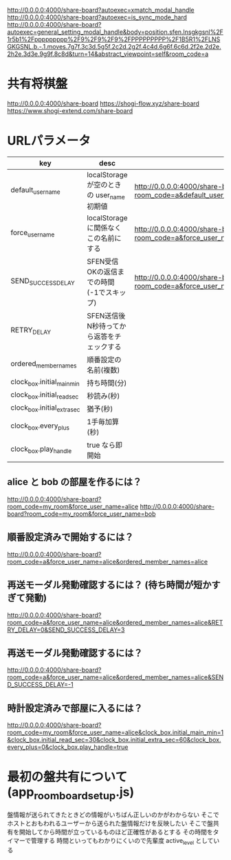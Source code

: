 http://0.0.0.0:4000/share-board?autoexec=xmatch_modal_handle
http://0.0.0.0:4000/share-board?autoexec=is_sync_mode_hard
http://0.0.0.0:4000/share-board?autoexec=general_setting_modal_handle&body=position.sfen.lnsgkgsnl%2F1r5b1%2Fppppppppp%2F9%2F9%2F9%2FPPPPPPPPP%2F1B5R1%2FLNSGKGSNL.b.-.1.moves.7g7f.3c3d.5g5f.2c2d.2g2f.4c4d.6g6f.6c6d.2f2e.2d2e.2h2e.3d3e.9g9f.8c8d&turn=14&abstract_viewpoint=self&room_code=a

* 共有将棋盤

  http://0.0.0.0:4000/share-board
  https://shogi-flow.xyz/share-board
  https://www.shogi-extend.com/share-board

* URLパラメータ

  |-----------------------------+--------------------------------------------+-----------------------------------------------------------------------------------------|
  | key                         | desc                                       | Example                                                                                 |
  |-----------------------------+--------------------------------------------+-----------------------------------------------------------------------------------------|
  | default_user_name           | localStorage が空のときの user_name 初期値 | http://0.0.0.0:4000/share-board?room_code=a&default_user_name=bob                       |
  | force_user_name             | localStorage に関係なくこの名前にする      | http://0.0.0.0:4000/share-board?room_code=a&force_user_name=alice                       |
  | SEND_SUCCESS_DELAY          | SFEN受信OKの返信までの時間 (-1でスキップ)  | http://0.0.0.0:4000/share-board?room_code=a&force_user_name=alice&SEND_SUCCESS_DELAY=-1 |
  | RETRY_DELAY                 | SFEN送信後N秒待ってから返答をチェックする  |                                                                                         |
  | ordered_member_names        | 順番設定の名前(複数)                       |                                                                                         |
  | clock_box.initial_main_min  | 持ち時間(分)                               |                                                                                         |
  | clock_box.initial_read_sec  | 秒読み(秒)                                 |                                                                                         |
  | clock_box.initial_extra_sec | 猶予(秒)                                   |                                                                                         |
  | clock_box.every_plus        | 1手毎加算(秒)                              |                                                                                         |
  | clock_box.play_handle       | true なら即開始                            |                                                                                         |
  |-----------------------------+--------------------------------------------+-----------------------------------------------------------------------------------------|

** alice と bob の部屋を作るには？

  http://0.0.0.0:4000/share-board?room_code=my_room&force_user_name=alice
  http://0.0.0.0:4000/share-board?room_code=my_room&force_user_name=bob

** 順番設定済みで開始するには？

   http://0.0.0.0:4000/share-board?room_code=a&force_user_name=alice&ordered_member_names=alice

** 再送モーダル発動確認するには？ (待ち時間が短かすぎて発動)

   http://0.0.0.0:4000/share-board?room_code=a&force_user_name=alice&ordered_member_names=alice&RETRY_DELAY=0&SEND_SUCCESS_DELAY=3

** 再送モーダル発動確認するには？

   http://0.0.0.0:4000/share-board?room_code=a&force_user_name=alice&ordered_member_names=alice&SEND_SUCCESS_DELAY=-1

** 時計設定済みで部屋に入るには？

   http://0.0.0.0:4000/share-board?room_code=my_room&force_user_name=alice&clock_box.initial_main_min=1&clock_box.initial_read_sec=30&clock_box.initial_extra_sec=60&clock_box.every_plus=0&clock_box.play_handle=true

* 最初の盤共有について (app_room_board_setup.js)

  盤情報が送られてきたときどの情報がいちばん正しいのかがわからない
  そこでホストとおもわれるユーザーから送られた盤情報だけを反映したい
  そこで盤共有を開始してから時間が立っているものほど正確性があるとする
  その時間をタイマーで管理する
  時間といってもわかりにくいので先輩度 active_level としている
